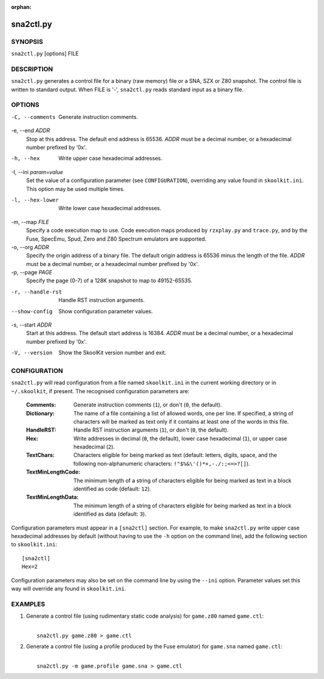 :orphan:

==========
sna2ctl.py
==========

SYNOPSIS
========
``sna2ctl.py`` [options] FILE

DESCRIPTION
===========
``sna2ctl.py`` generates a control file for a binary (raw memory) file or a
SNA, SZX or Z80 snapshot. The control file is written to standard output. When
FILE is '-', ``sna2ctl.py`` reads standard input as a binary file.

OPTIONS
=======
-C, --comments
  Generate instruction comments.

-e, --end `ADDR`
  Stop at this address. The default end address is 65536. `ADDR` must be a
  decimal number, or a hexadecimal number prefixed by '0x'.

-h, --hex
  Write upper case hexadecimal addresses.

-I, --ini `param=value`
  Set the value of a configuration parameter (see ``CONFIGURATION``),
  overriding any value found in ``skoolkit.ini``. This option may be used
  multiple times.

-l, --hex-lower
  Write lower case hexadecimal addresses.

-m, --map `FILE`
  Specify a code execution map to use. Code execution maps produced by
  ``rzxplay.py`` and ``trace.py``, and by the Fuse, SpecEmu, Spud, Zero and Z80
  Spectrum emulators are supported.

-o, --org `ADDR`
  Specify the origin address of a binary file. The default origin address is
  65536 minus the length of the file. `ADDR` must be a decimal number, or a
  hexadecimal number prefixed by '0x'.

-p, --page `PAGE`
  Specify the page (0-7) of a 128K snapshot to map to 49152-65535.

-r, --handle-rst
  Handle RST instruction arguments.

--show-config
  Show configuration parameter values.

-s, --start `ADDR`
  Start at this address. The default start address is 16384. `ADDR` must be a
  decimal number, or a hexadecimal number prefixed by '0x'.

-V, --version
  Show the SkoolKit version number and exit.

CONFIGURATION
=============
``sna2ctl.py`` will read configuration from a file named ``skoolkit.ini`` in
the current working directory or in ``~/.skoolkit``, if present. The recognised
configuration parameters are:

  :Comments: Generate instruction comments (``1``), or don't (``0``, the
    default).
  :Dictionary: The name of a file containing a list of allowed words, one per
    line. If specified, a string of characters will be marked as text only if
    it contains at least one of the words in this file.
  :HandleRST: Handle RST instruction arguments (``1``), or don't (``0``, the
    default).
  :Hex: Write addresses in decimal (``0``, the default), lower case hexadecimal
    (``1``),  or upper case hexadecimal (``2``).
  :TextChars: Characters eligible for being marked as text (default: letters,
    digits, space, and the following non-alphanumeric characters:
    ``!"$%&\'()*+,-./:;<=>?[]``).
  :TextMinLengthCode: The minimum length of a string of characters eligible for
    being marked as text in a block identified as code (default: ``12``).
  :TextMinLengthData: The minimum length of a string of characters eligible for
    being marked as text in a block identified as data (default: ``3``).

Configuration parameters must appear in a ``[sna2ctl]`` section. For example,
to make ``sna2ctl.py`` write upper case hexadecimal addresses by default
(without having to use the ``-h`` option on the command line), add the
following section to ``skoolkit.ini``::

  [sna2ctl]
  Hex=2

Configuration parameters may also be set on the command line by using the
``--ini`` option. Parameter values set this way will override any found in
``skoolkit.ini``.

EXAMPLES
========
1. Generate a control file (using rudimentary static code analysis) for
   ``game.z80`` named ``game.ctl``:

   |
   |   ``sna2ctl.py game.z80 > game.ctl``

2. Generate a control file (using a profile produced by the Fuse emulator) for
   ``game.sna`` named ``game.ctl``:

   |
   |   ``sna2ctl.py -m game.profile game.sna > game.ctl``
